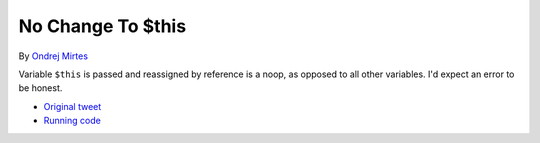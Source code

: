 .. _no-change-to-$this:

No Change To $this
------------------

.. meta::
	:description:
		No Change To $this: Variable ``$this`` is passed and reassigned by reference is a noop, as opposed to all other variables.
	:twitter:card: summary_large_image
	:twitter:site: @exakat
	:twitter:title: No Change To $this
	:twitter:description: No Change To $this: Variable ``$this`` is passed and reassigned by reference is a noop, as opposed to all other variables
	:twitter:creator: @exakat
	:twitter:image:src: https://php-tips.readthedocs.io/en/latest/_images/no_change_to_this.png
	:og:image: https://php-tips.readthedocs.io/en/latest/_images/no_change_to_this.png
	:og:title: No Change To $this
	:og:type: article
	:og:description: Variable ``$this`` is passed and reassigned by reference is a noop, as opposed to all other variables
	:og:url: https://php-tips.readthedocs.io/en/latest/tips/no_change_to_this.html
	:og:locale: en

.. raw:: html

	<script type="application/ld+json">{"@context":"https:\/\/schema.org","@graph":[{"@type":"WebPage","@id":"https:\/\/php-tips.readthedocs.io\/en\/latest\/tips\/no_change_to_this.html","url":"https:\/\/php-tips.readthedocs.io\/en\/latest\/tips\/no_change_to_this.html","name":"No Change To $this","isPartOf":{"@id":"https:\/\/www.exakat.io\/"},"datePublished":"Mon, 02 Dec 2024 21:06:51 +0000","dateModified":"Mon, 02 Dec 2024 21:06:51 +0000","description":"Variable ``$this`` is passed and reassigned by reference is a noop, as opposed to all other variables","inLanguage":"en-US","potentialAction":[{"@type":"ReadAction","target":["https:\/\/php-tips.readthedocs.io\/en\/latest\/tips\/no_change_to_this.html"]}]},{"@type":"WebSite","@id":"https:\/\/www.exakat.io\/","url":"https:\/\/www.exakat.io\/","name":"Exakat","description":"Smart PHP static analysis","inLanguage":"en-US"}]}</script>

By `Ondrej Mirtes <https://twitter.com/OndrejMirtes>`_

Variable ``$this`` is passed and reassigned by reference is a noop, as opposed to all other variables. I'd expect an error to be honest.

.. image:: ../images/no_change_to_this.png

* `Original tweet <https://twitter.com/OndrejMirtes/status/1750522433633927620>`_
* `Running code <https://3v4l.org/2PkHO>`_


